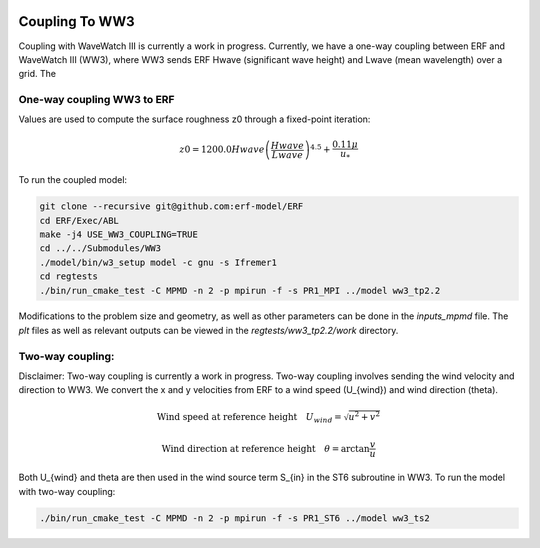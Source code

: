 
 .. role:: cpp(code)
    :language: c++

 .. _CouplingToWW3:

Coupling To WW3
===============

Coupling with WaveWatch III is currently a work in progress.
Currently, we have a one-way coupling between ERF and WaveWatch III (WW3), where WW3 sends ERF Hwave (significant wave height) and Lwave (mean wavelength) over a grid. The

One-way coupling WW3 to ERF
---------------------------

Values are used to compute the surface roughness z0 through a fixed-point iteration:

.. math::

    z0 = 1200.0 Hwave \left(\frac{Hwave}{Lwave}\right)^{4.5} + \frac{0.11 \mu}{u_*}

To run the coupled model:

.. code-block:: bash

    git clone --recursive git@github.com:erf-model/ERF
    cd ERF/Exec/ABL
    make -j4 USE_WW3_COUPLING=TRUE
    cd ../../Submodules/WW3
    ./model/bin/w3_setup model -c gnu -s Ifremer1
    cd regtests
    ./bin/run_cmake_test -C MPMD -n 2 -p mpirun -f -s PR1_MPI ../model ww3_tp2.2

Modifications to the problem size and geometry, as well as other parameters can be done in the `inputs_mpmd` file. The `plt` files as well as relevant outputs can be viewed in the `regtests/ww3_tp2.2/work` directory.

Two-way coupling:
-----------------

Disclaimer: Two-way coupling is currently a work in progress. Two-way coupling involves sending the wind velocity and direction to WW3. We convert the x and y velocities from ERF to a wind speed (U_{wind}) and wind direction (\theta).

.. math::

    \text{Wind speed at reference height} \quad U_{wind} = \sqrt{u^2 + v^2}

.. math::

    \text{Wind direction at reference height} \quad \theta = \arctan{\frac{v}{u}}

Both U_{wind} and \theta are then used in the wind source term S_{in} in the ST6 subroutine in WW3. To run the model with two-way coupling:

.. code-block:: bash

    ./bin/run_cmake_test -C MPMD -n 2 -p mpirun -f -s PR1_ST6 ../model ww3_ts2

